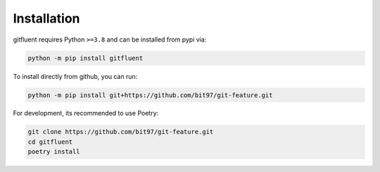 Installation
============

gitfluent requires Python ``>=3.8`` and can be installed from pypi via:

.. code-block:: bash

   python -m pip install gitfluent


To install directly from github, you can run:

.. code-block:: bash

   python -m pip install git+https://github.com/bit97/git-feature.git

For development, its recommended to use Poetry:

.. code-block:: bash

   git clone https://github.com/bit97/git-feature.git
   cd gitfluent
   poetry install
